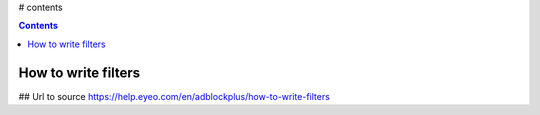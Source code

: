 # contents

.. contents::

How to write filters
--------------------

## Url to source
https://help.eyeo.com/en/adblockplus/how-to-write-filters